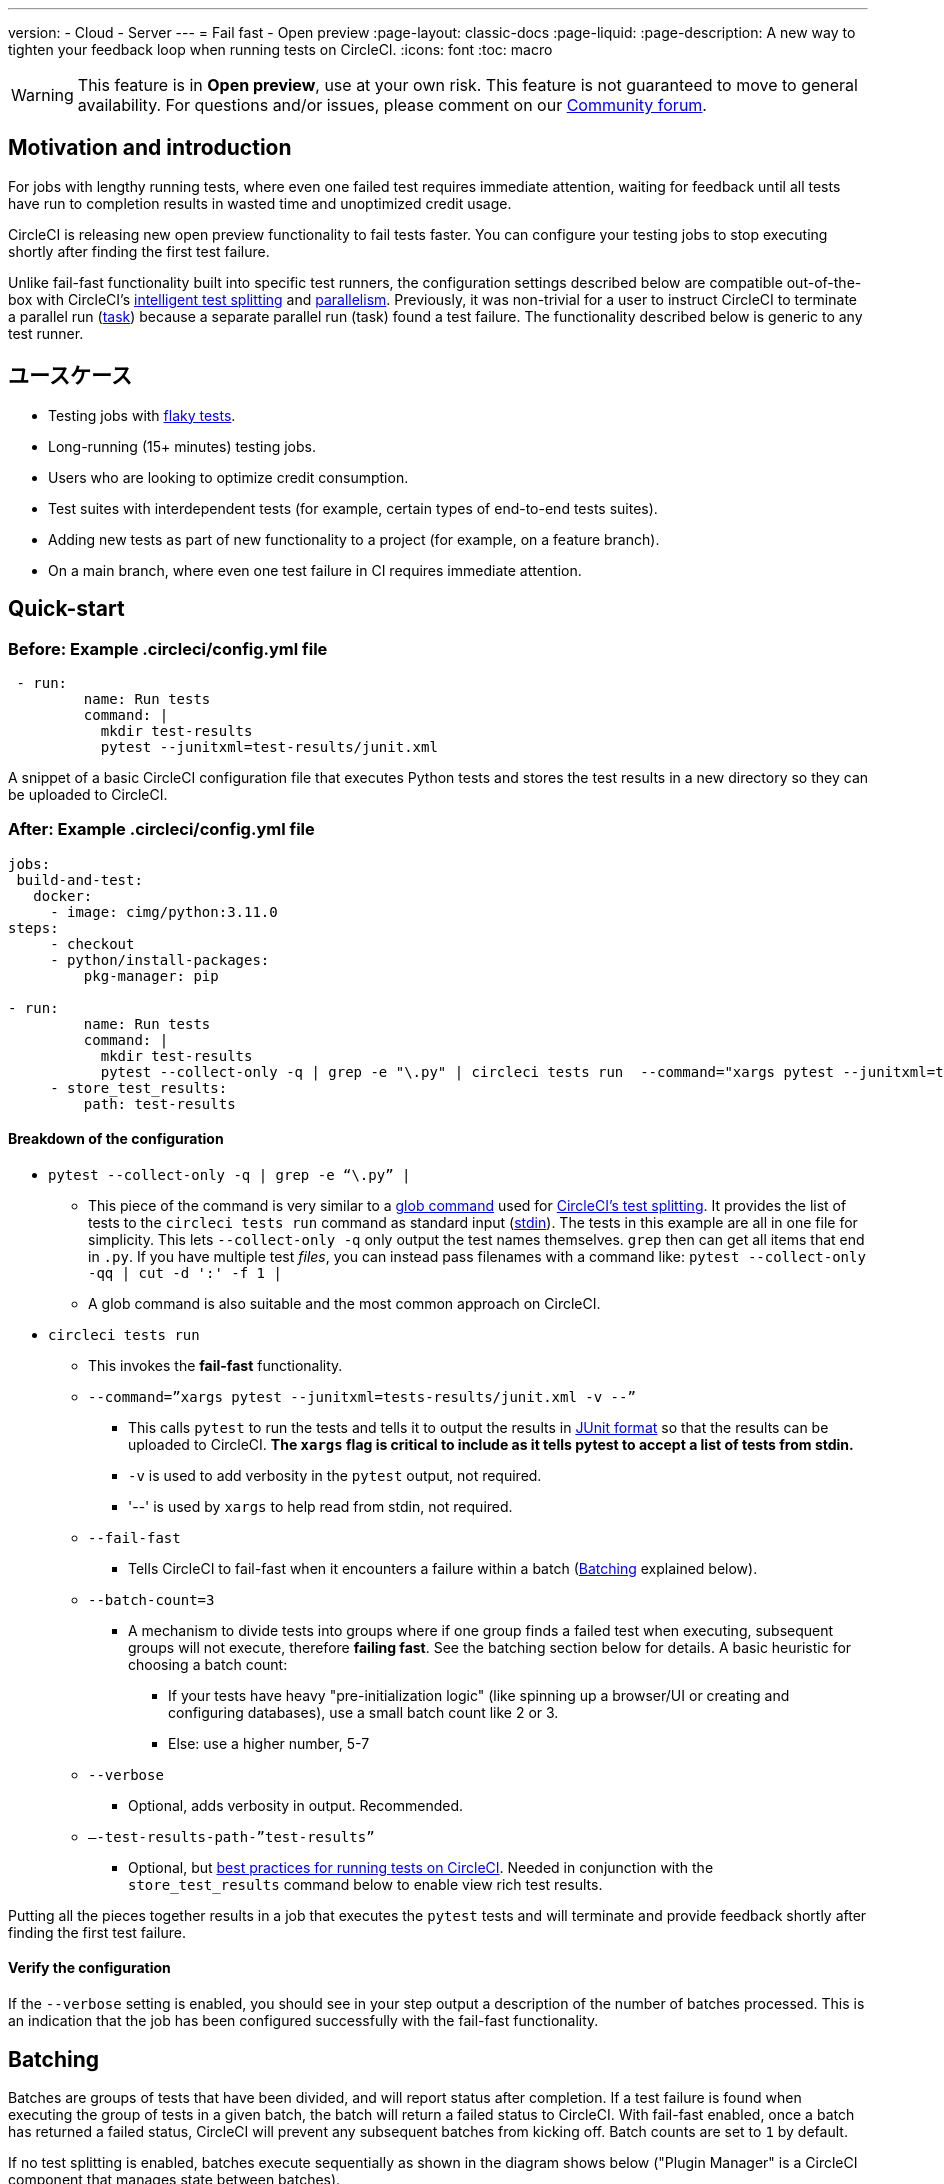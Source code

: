 ---

version:
- Cloud
- Server
---
= Fail fast - Open preview
:page-layout: classic-docs
:page-liquid:
:page-description: A new way to tighten your feedback loop when running tests on CircleCI.
:icons: font
:toc: macro

:toc-title:

WARNING: This feature is in **Open preview**, use at your own risk. This feature is not guaranteed to move to general availability. For questions and/or issues, please comment on our link:https://discuss.circleci.com/t/product-launch-preview-fail-tests-faster/46785[Community forum].

[#motivation-and-introduction]
== Motivation and introduction

For jobs with lengthy running tests, where even one failed test requires immediate attention, waiting for feedback until all tests have run to completion results in wasted time and unoptimized credit usage.

CircleCI is releasing new open preview functionality to fail tests faster. You can configure your testing jobs to stop executing shortly after finding the first test failure.

Unlike fail-fast functionality built into specific test runners, the configuration settings described below are compatible out-of-the-box with CircleCI's xref:test-splitting-tutorial#[intelligent test splitting] and xref:parallelism-faster-jobs#[parallelism]. Previously, it was non-trivial for a user to instruct CircleCI to terminate a parallel run (xref:runner-faqs#what-is-a-CircleCI-task-vs-a-job[task]) because a separate parallel run (task) found a test failure. The functionality described below is generic to any test runner.

[#use-cases]
== ユースケース

- Testing jobs with link:https://circleci.com/blog/introducing-test-insights-with-flaky-test-detection/[flaky tests].
- Long-running (15+ minutes) testing jobs.
- Users who are looking to optimize credit consumption.
- Test suites with interdependent tests (for example, certain types of end-to-end tests suites).
- Adding new tests as part of new functionality to a project (for example, on a feature branch).
- On a main branch, where even one test failure in CI requires immediate attention.

[#quick-start]
== Quick-start

[#example-config-file-before]
=== Before: Example .circleci/config.yml file

```yaml
 - run:
         name: Run tests
         command: |
           mkdir test-results
           pytest --junitxml=test-results/junit.xml
```

A snippet of a basic CircleCI configuration file that executes Python tests and stores the test results in a new directory so they can be uploaded to CircleCI.

[#example-config-file-after]
=== After: Example .circleci/config.yml file

```yaml
jobs:
 build-and-test:
   docker:
     - image: cimg/python:3.11.0
steps:
     - checkout
     - python/install-packages:
         pkg-manager: pip

- run:
         name: Run tests
         command: |
           mkdir test-results
           pytest --collect-only -q | grep -e "\.py" | circleci tests run  --command="xargs pytest --junitxml=test-results/junit.xml -v --" --fail-fast --batch-count=3 --verbose --test-results-path="test-results" #This is the line where the fail-fast functionality is configured
     - store_test_results:
         path: test-results
```

[#breakdown-the-configuration]
==== Breakdown of the configuration

* `pytest --collect-only -q | grep -e “\.py” |`
** This piece of the command is very similar to a xref:troubleshoot-test-splitting#video-troubleshooting-globbing[glob command] used for xref:test-splitting-tutorial#[CircleCI’s test splitting]. It provides the list of tests to the `circleci tests run` command as standard input (link:https://www.computerhope.com/jargon/s/stdin.htm[stdin]). The tests in this example are all in one file for simplicity. This lets `--collect-only -q` only output the test names themselves. `grep` then can get all items that end in `.py`. If you have multiple test _files_, you can instead pass filenames with a command like: `pytest --collect-only -qq | cut -d ':' -f 1 |`
** A glob command is also suitable and the most common approach on CircleCI.
* `circleci tests run`
** This invokes the *fail-fast* functionality.
** `--command=”xargs pytest --junitxml=tests-results/junit.xml -v --”`
*** This calls `pytest` to run the tests and tells it to output the results in link:https://www.ibm.com/docs/en/developer-for-zos/14.1?topic=formats-junit-xml-format[JUnit format] so that the results can be uploaded to CircleCI. **The `xargs` flag is critical to include as it tells pytest to accept a list of tests from stdin.**
*** `-v` is used to add verbosity in the `pytest` output, not required.
*** '--' is used by `xargs` to help read from stdin, not required.
** `--fail-fast`
*** Tells CircleCI to fail-fast when it encounters a failure within a batch (<<#batching,Batching>> explained below).
** `--batch-count=3`
*** A mechanism to divide tests into groups where if one group finds a failed test when executing, subsequent groups will not execute, therefore *failing fast*. See the batching section below for details. A basic heuristic for choosing a batch count:
**** If your tests have heavy "pre-initialization logic" (like spinning up a browser/UI or creating and configuring databases), use a small batch count like 2 or 3.
**** Else: use a higher number, 5-7
** `--verbose`
*** Optional, adds verbosity in output. Recommended.
** `–-test-results-path-”test-results”`
*** Optional, but xref:collect-test-data#[best practices for running tests on CircleCI]. Needed in conjunction with the `store_test_results` command below to enable view rich test results.

Putting all the pieces together results in a job that executes the `pytest` tests and will terminate and provide feedback shortly after finding the first test failure.

[#verify-the-configuration]
==== Verify the configuration

If the `--verbose` setting is enabled, you should see in your step output a description of the number of batches processed. This is an indication that the job has been configured successfully with the fail-fast functionality.

[#batching]
== Batching

Batches are groups of tests that have been divided, and will report status after completion. If a test failure is found when executing the group of tests in a given batch, the batch will return a failed status to CircleCI. With fail-fast enabled, once a batch has returned a failed status, CircleCI will prevent any subsequent batches from kicking off. Batch counts are set to `1` by default.

If no test splitting is enabled, batches execute sequentially as shown in the diagram shows below ("Plugin Manager" is a CircleCI component that manages state between batches).

image::batching_without_test_splitting.png[Batching without test splitting]

If test splitting is enabled, each parallel run (task) splits its tests in batches and batches are executed sequentially within that task, as shown in the diagram below.

image::batching_with_test_splitting.png[Batching with test splitting]

After each batch within a task finishes executing its tests, the task checks with CircleCI to see if it should keep going to the next batch. For example, if batch 1 in task 0 immediately fails its test, it will report that failure to CircleCI. After batch 1 from task 1 finishes executing, task 1 will check to see if it should go on to batch 2. Because there has already been a failure, batch 2 will not execute and the job will terminate.

[#additional-examples]
== Additional examples

Run link:https://jestjs.io/[jest] (JavaScript/TypeScript) tests in three batches with fail-fast enabled:

```yaml
npx jest --listTests | circleci tests run
  --command="xarg yarn tests"
  --batch-count=3
  --fail-fast
  --test-results-path="test-results"
```

* `--listTests` grabs all tests which get fed into `stdin` for `xarg yarn tests`.
* CircleCI will run the command `yarn tests` on the tests fed into `stdin` via `--listTests`.
* `--batch-count=3` & `--fail-fast` is enabled. For example, if any of the tests from batch 1 fail, batch 2 will not be executed.

Run Go tests with fail-fast:

```yaml
go list ./... | circleci tests run
   --test-results-path=./test-results.xml
   --command='xargs gotestsum --junitfile ./test-results/junit.xml -- --'
   --fail-fast --batch-count=2
```

* `go list ./…` will find and list all link:https://pkg.go.dev/testing[Go testing packages] in all subdirectories to pass to `xargs gotestsum` via `stdin`.
* CircleCI will run the command `gotestsum` on the supplied tests.
* `--batch-count=2` & `--fail-fast` is enabled. If any of the test packages from batch 1 fail, batch 2 will not be executed.

Run link:https://github.com/lambdaisland/kaocha[Kaocha] (Clojure) tests in five batches and fail as soon as one of the batches fails:

```yaml
circleci tests run
  --command='./bin/kaocha $(xargs -I {} echo " --focus {} --only-load-ns {}")'
  --batch-count=5
  --fail-fast
  --test-results-path="test/reports" < test.namespaces
```

[#known-limitations]
== 既知の制限

- You will only get test results within the CircleCI UI for the last batch that executed. This is in the process of being resolved. This also means that test splitting by timing may not be perfect until this is resolved.
- If you are running code coverage as part of your testing job, using this new functionality may cause code coverage reports to return unexpected results.

[#faqs]
== FAQ

**Question:** Are batching and parallelism the same thing?

**Answer:** No, see <<#batching,Batching>> section.

---

**Question:** What happens if I already have a fail-fast setting at the test runner enabled?

**Answer:** The test runner will honor whatever settings you give it, including options like link:https://jestjs.io/docs/cli#--bailn[jest’s bail]. You may experience unexpected results if using a test runner's fail-fast option in combination with the CircleCI fail-fast configuration.

---

**Question:** Does this functionality work with orbs (for example, the link:https://circleci.com/developer/orbs/orb/cypress-io/cypress[Cypress orb])?

**Answer:** We have internally tested the functionality with the Cypress orb successfully.

---

**Question:** How do I use the fail-fast functionality with CircleCI's intelligent test splitting?

**Answer:** Follow the same instructions as the <<#batching,example above>>, and add append an additional parameter to your `circleci tests run` command: `--split-by=name` to split by filename, _OR_  `--split-by=timing` to split by timing. See the <<#known-limitations,Known limitations>> section for constraints at this time with splitting by timing. If you are using an existing job that uses test splitting, replace that configuration with the configuration following the guidance above and the parameters described in this bullet (for example, using `circleci tests run` instead of `circleci tests split`).